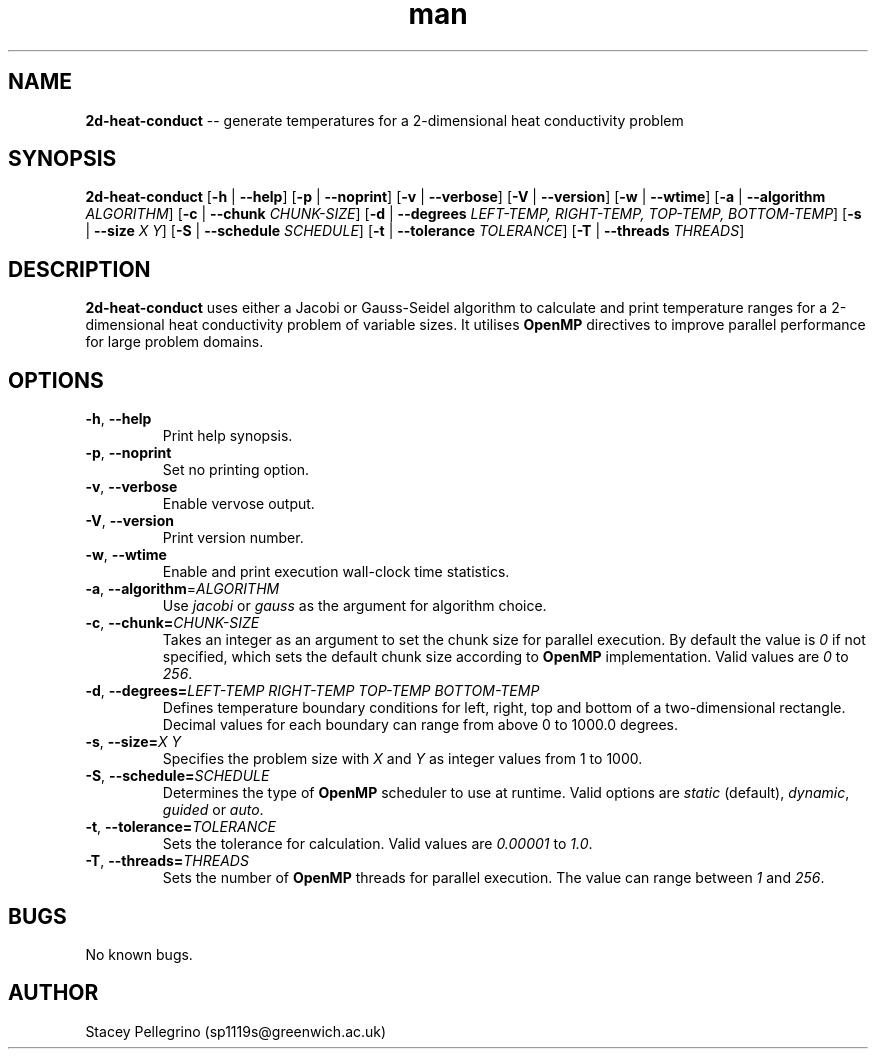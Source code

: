 .\" Manpage for 2d-heat-conduct.
.\" Contact sp1119s@greenwich.ac.uk to correct errors or typos.
.TH man 1 "11 November 2020" "1.0.0" "2d-heat-conduct manpage"
.SH NAME
.B 2d\-heat\-conduct
\-\- generate temperatures for a 2-dimensional heat conductivity problem
.SH SYNOPSIS
.B 2d-heat-conduct
[\fB\-h\fR | \fB\-\-help\fR]
[\fB\-p\fR | \fB\-\-noprint\fR]
[\fB\-v\fR | \fB\-\-verbose\fR]
[\fB\-V\fR | \fB\-\-version\fR]
[\fB\-w\fR | \fB\-\-wtime\fR]
[\fB\-a\fR | \fB\-\-algorithm \fIALGORITHM\fR]
[\fB\-c\fR | \fB\-\-chunk \fICHUNK\-SIZE\fR]
[\fB\-d\fR | \fB\-\-degrees \fILEFT\-TEMP, RIGHT\-TEMP, TOP\-TEMP, BOTTOM\-TEMP\fR]
[\fB\-s\fR | \fB\-\-size \fIX Y\fR]
[\fB\-S\fR | \fB\-\-schedule \fISCHEDULE\fR]
[\fB\-t\fR | \fB\-\-tolerance \fITOLERANCE\fR]
[\fB\-T\fR | \fB\-\-threads \fITHREADS\fR]
.SH DESCRIPTION
.B 2d\-heat\-conduct
uses either a Jacobi or Gauss-Seidel algorithm to calculate and print temperature ranges for a 2-dimensional heat conductivity problem of variable sizes. It utilises
.B OpenMP
directives to improve parallel performance for large problem domains.
.SH OPTIONS
.TP
.BR \-h ", " \-\-help\fR
Print help synopsis.
.TP
.BR \-p ", " \-\-noprint\fR
Set no printing option.
.TP
.BR \-v ", " \-\-verbose\fR
Enable vervose output.
.TP
.BR \-V ", " \-\-version\fR
Print version number.
.TP
.BR \-w ", " \-\-wtime\fR
Enable and print execution wall\-clock time statistics.
.TP
.BR \-a ", " \-\-algorithm =\fIALGORITHM\fR
Use
\fIjacobi\fR
or
\fIgauss\fR
as the argument for algorithm choice.
.TP
.BR \-c ", " \-\-chunk=\fICHUNK\-SIZE\fR
Takes an integer as an argument to set the chunk size for parallel execution. By default the value is \fI0\fR if not specified, which sets the default chunk size according to
.B OpenMP
implementation. Valid values are \fI0\fR to \fI256\fR.
.TP
.BR \-d ", " \-\-degrees=\fILEFT\-TEMP\fR " "\fIRIGHT\-TEMP\fR " "\fITOP\-TEMP\fR " "\fIBOTTOM\-TEMP\fR
Defines temperature boundary conditions for left, right, top and bottom of a two-dimensional rectangle. Decimal values for each boundary can range from above 0 to 1000.0 degrees.
.TP
.BR \-s ", " \-\-size=\fIX\fR " "\fIY\fR
Specifies the problem size with \fIX\fR and \fIY\fR as integer values from 1 to 1000.
.TP
.BR \-S ", " \-\-schedule=\fISCHEDULE\fR
Determines the type of
.B OpenMP
scheduler to use at runtime. Valid options are \fIstatic\fR (default), \fIdynamic\fR, \fIguided\fR or \fIauto\fR.
.TP
.BR \-t ", " \-\-tolerance=\fITOLERANCE\fR
Sets the tolerance for calculation. Valid values are \fI0.00001\fR to \fI1.0\fR.

.TP
.BR \-T ", " \-\-threads=\fITHREADS\fR
Sets the number of
.B OpenMP
threads for parallel execution. The value can range between \fI1\fR and \fI256\fR.
.SH BUGS
No known bugs.
.SH AUTHOR
Stacey Pellegrino (sp1119s@greenwich.ac.uk)
